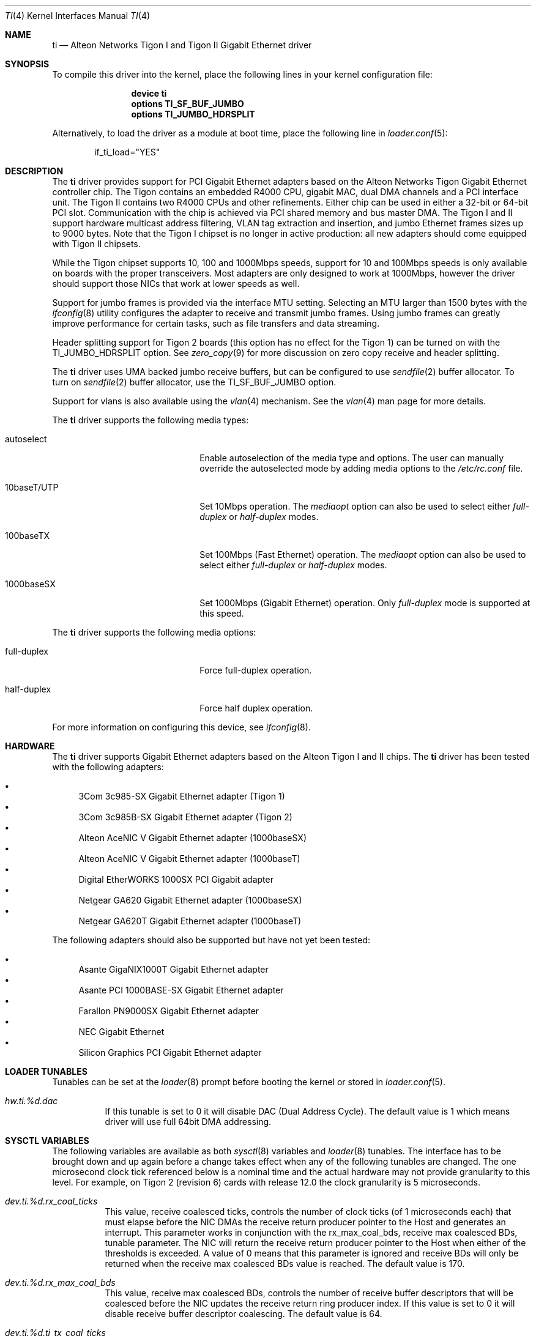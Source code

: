.\" Copyright (c) 1997, 1998, 1999
.\"	Bill Paul <wpaul@ctr.columbia.edu>. All rights reserved.
.\"
.\" Redistribution and use in source and binary forms, with or without
.\" modification, are permitted provided that the following conditions
.\" are met:
.\" 1. Redistributions of source code must retain the above copyright
.\"    notice, this list of conditions and the following disclaimer.
.\" 2. Redistributions in binary form must reproduce the above copyright
.\"    notice, this list of conditions and the following disclaimer in the
.\"    documentation and/or other materials provided with the distribution.
.\" 3. All advertising materials mentioning features or use of this software
.\"    must display the following acknowledgement:
.\"	This product includes software developed by Bill Paul.
.\" 4. Neither the name of the author nor the names of any co-contributors
.\"    may be used to endorse or promote products derived from this software
.\"   without specific prior written permission.
.\"
.\" THIS SOFTWARE IS PROVIDED BY Bill Paul AND CONTRIBUTORS ``AS IS'' AND
.\" ANY EXPRESS OR IMPLIED WARRANTIES, INCLUDING, BUT NOT LIMITED TO, THE
.\" IMPLIED WARRANTIES OF MERCHANTABILITY AND FITNESS FOR A PARTICULAR PURPOSE
.\" ARE DISCLAIMED.  IN NO EVENT SHALL Bill Paul OR THE VOICES IN HIS HEAD
.\" BE LIABLE FOR ANY DIRECT, INDIRECT, INCIDENTAL, SPECIAL, EXEMPLARY, OR
.\" CONSEQUENTIAL DAMAGES (INCLUDING, BUT NOT LIMITED TO, PROCUREMENT OF
.\" SUBSTITUTE GOODS OR SERVICES; LOSS OF USE, DATA, OR PROFITS; OR BUSINESS
.\" INTERRUPTION) HOWEVER CAUSED AND ON ANY THEORY OF LIABILITY, WHETHER IN
.\" CONTRACT, STRICT LIABILITY, OR TORT (INCLUDING NEGLIGENCE OR OTHERWISE)
.\" ARISING IN ANY WAY OUT OF THE USE OF THIS SOFTWARE, EVEN IF ADVISED OF
.\" THE POSSIBILITY OF SUCH DAMAGE.
.\"
.\" $FreeBSD: stable/12/share/man/man4/ti.4 267938 2014-06-26 21:46:14Z bapt $
.\"
.Dd November 14, 2011
.Dt TI 4
.Os
.Sh NAME
.Nm ti
.Nd "Alteon Networks Tigon I and Tigon II Gigabit Ethernet driver"
.Sh SYNOPSIS
To compile this driver into the kernel,
place the following lines in your
kernel configuration file:
.Bd -ragged -offset indent
.Cd "device ti"
.Cd "options TI_SF_BUF_JUMBO"
.Cd "options TI_JUMBO_HDRSPLIT"
.Ed
.Pp
Alternatively, to load the driver as a
module at boot time, place the following line in
.Xr loader.conf 5 :
.Bd -literal -offset indent
if_ti_load="YES"
.Ed
.Sh DESCRIPTION
The
.Nm
driver provides support for PCI Gigabit Ethernet adapters based on
the Alteon Networks Tigon Gigabit Ethernet controller chip.
The Tigon
contains an embedded R4000 CPU, gigabit MAC, dual DMA channels and
a PCI interface unit.
The Tigon II contains two R4000 CPUs and other
refinements.
Either chip can be used in either a 32-bit or 64-bit PCI
slot.
Communication with the chip is achieved via PCI shared memory
and bus master DMA.
The Tigon I and II support hardware multicast
address filtering, VLAN tag extraction and insertion, and jumbo
Ethernet frames sizes up to 9000 bytes.
Note that the Tigon I chipset
is no longer in active production: all new adapters should come equipped
with Tigon II chipsets.
.Pp
While the Tigon chipset supports 10, 100 and 1000Mbps speeds, support for
10 and 100Mbps speeds is only available on boards with the proper
transceivers.
Most adapters are only designed to work at 1000Mbps,
however the driver should support those NICs that work at lower speeds
as well.
.Pp
Support for jumbo frames is provided via the interface MTU setting.
Selecting an MTU larger than 1500 bytes with the
.Xr ifconfig 8
utility configures the adapter to receive and transmit jumbo frames.
Using jumbo frames can greatly improve performance for certain tasks,
such as file transfers and data streaming.
.Pp
Header splitting support for Tigon 2 boards (this option has no effect for
the Tigon 1) can be turned on with the
.Dv TI_JUMBO_HDRSPLIT
option.
See
.Xr zero_copy 9
for more discussion on zero copy receive and header splitting.
.Pp
The
.Nm
driver uses UMA backed jumbo receive buffers, but can be configured
to use
.Xr sendfile 2
buffer allocator.
To turn on
.Xr sendfile 2
buffer allocator, use the
.Dv TI_SF_BUF_JUMBO
option.
.Pp
Support for vlans is also available using the
.Xr vlan 4
mechanism.
See the
.Xr vlan 4
man page for more details.
.Pp
The
.Nm
driver supports the following media types:
.Bl -tag -width xxxxxxxxxxxxxxxxxxxx
.It autoselect
Enable autoselection of the media type and options.
The user can manually override
the autoselected mode by adding media options to the
.Pa /etc/rc.conf
file.
.It 10baseT/UTP
Set 10Mbps operation.
The
.Ar mediaopt
option can also be used to select either
.Ar full-duplex
or
.Ar half-duplex
modes.
.It 100baseTX
Set 100Mbps (Fast Ethernet) operation.
The
.Ar mediaopt
option can also be used to select either
.Ar full-duplex
or
.Ar half-duplex
modes.
.It 1000baseSX
Set 1000Mbps (Gigabit Ethernet) operation.
Only
.Ar full-duplex
mode is supported at this speed.
.El
.Pp
The
.Nm
driver supports the following media options:
.Bl -tag -width xxxxxxxxxxxxxxxxxxxx
.It full-duplex
Force full-duplex operation.
.It half-duplex
Force half duplex operation.
.El
.Pp
For more information on configuring this device, see
.Xr ifconfig 8 .
.Sh HARDWARE
The
.Nm
driver supports Gigabit Ethernet adapters based on the
Alteon Tigon I and II chips.
The
.Nm
driver has been tested with the following adapters:
.Pp
.Bl -bullet -compact
.It
3Com 3c985-SX Gigabit Ethernet adapter (Tigon 1)
.It
3Com 3c985B-SX Gigabit Ethernet adapter (Tigon 2)
.It
Alteon AceNIC V Gigabit Ethernet adapter (1000baseSX)
.It
Alteon AceNIC V Gigabit Ethernet adapter (1000baseT)
.It
Digital EtherWORKS 1000SX PCI Gigabit adapter
.It
Netgear GA620 Gigabit Ethernet adapter (1000baseSX)
.It
Netgear GA620T Gigabit Ethernet adapter (1000baseT)
.El
.Pp
The following adapters should also be supported but have
not yet been tested:
.Pp
.Bl -bullet -compact
.It
Asante GigaNIX1000T Gigabit Ethernet adapter
.It
Asante PCI 1000BASE-SX Gigabit Ethernet adapter
.It
Farallon PN9000SX Gigabit Ethernet adapter
.It
NEC Gigabit Ethernet
.It
Silicon Graphics PCI Gigabit Ethernet adapter
.El
.Sh LOADER TUNABLES
Tunables can be set at the
.Xr loader 8
prompt before booting the kernel or stored in
.Xr loader.conf 5 .
.Bl -tag -width "xxxxxx"
.It Va hw.ti.%d.dac
If this tunable is set to 0 it will disable DAC (Dual Address Cycle).
The default value is 1 which means driver will use full 64bit
DMA addressing.
.El
.Sh SYSCTL VARIABLES
The following variables are available as both
.Xr sysctl 8
variables and
.Xr loader 8
tunables.
The interface has to be brought down and up again before a
change takes effect when any of the following tunables are
changed.
The one microsecond clock tick referenced below is a nominal
time and the actual hardware may not provide granularity to
this level.
For example, on Tigon 2 (revision 6) cards with release 12.0
the clock granularity is 5 microseconds.
.Bl -tag -width "xxxxxx"
.It Va dev.ti.%d.rx_coal_ticks
This value, receive coalesced ticks, controls the number of clock
ticks (of 1 microseconds each) that must elapse before the NIC DMAs
the receive return producer pointer to the Host and generates an
interrupt.
This parameter works in conjunction with the rx_max_coal_bds,
receive max coalesced BDs, tunable parameter.
The NIC will return the receive return producer pointer to the Host
when either of the thresholds is exceeded.
A value of 0 means that this parameter is ignored and receive BDs
will only be returned when the receive max coalesced BDs value is
reached.
The default value is 170.
.It Va dev.ti.%d.rx_max_coal_bds
This value, receive max coalesced BDs, controls the number of
receive buffer descriptors that will be coalesced before the NIC
updates the receive return ring producer index.
If this value is set to 0 it will disable receive buffer descriptor
coalescing.
The default value is 64.
.It Va dev.ti.%d.ti_tx_coal_ticks
This value, send coalesced ticks, controls the number of clock
ticks (of 1 microseconds each) that must elapse before the NIC DMAs
the send consumer pointer to the Host and generates an interrupt.
This parameter works in conjunction with the tx_max_coal_bds,
send max coalesced BDs, tunable parameter.
The NIC will return the send consumer pointer to the Host when
either of the thresholds is exceeded.
A value of 0 means that this parameter is ignored and send BDs will
only be returned when the send max coalesced BDs value is reached.
The default value is 2000.
.It Va dev.ti.%d.tx_max_coal_bds
This value, send max coalesced BDs, controls the number of send
buffer descriptors that will be coalesced before the NIC updates
the send consumer index.
If this value is set to 0 it will disable send buffer descriptor
coalescing.
The default value is 32.
.It Va dev.ti.%d.tx_buf_ratio
This value controls the ratio of the remaining memory in the NIC
that should be devoted to transmit buffer vs. receive buffer.
The lower 7 bits are used to indicate the ratio in 1/64th increments.
For example, setting this value to 16 will set the transmit buffer
to 1/4 of the remaining buffer space.
In no cases will the transmit or receive buffer be reduced below
68 KB.
For a 1 MB NIC the approximate total space for data buffers is
800 KB.
For a 512 KB NIC that number is 300 KB.
The default value is 21.
.It Va dev.ti.%d.stat_ticks
The value, stat ticks, controls the number of clock ticks
(of 1 microseconds each) that must elapse before the NIC DMAs
the statistics block to the Host and generates a STATS_UPDATED
event.
If set to zero then statistics are never DMAed to the Host.
It is recommended that this value be set to a high enough
frequency to not mislead someone reading statistics refreshes.
Several times a second is enough.
The default value is 2000000 (2 seconds).
.El
.Sh IOCTLS
In addition to the standard
.Xr socket 2
.Xr ioctl 2
calls implemented by most network drivers, the
.Nm
driver also includes a character device interface that can be used for
additional diagnostics, configuration and debugging.
With this character
device interface, and a specially patched version of
.Xr gdb 1 ,
the user can
debug firmware running on the Tigon board.
.Pp
These ioctls and their arguments are defined in the
.In sys/tiio.h
header file.
.Bl -tag -width ".Dv ALT_WRITE_TG_MEM"
.It Dv TIIOCGETSTATS
Return card statistics DMAed from the card into kernel memory approximately
every 2 seconds.
(That time interval can be changed via the
.Dv TIIOCSETPARAMS
ioctl.)
The argument is
.Vt "struct ti_stats" .
.It Dv TIIOCGETPARAMS
Get various performance-related firmware parameters that largely affect how
interrupts are coalesced.
The argument is
.Vt "struct ti_params" .
.It Dv TIIOCSETPARAMS
Set various performance-related firmware parameters that largely affect how
interrupts are coalesced.
The argument is
.Vt "struct ti_params" .
.It Dv TIIOCSETTRACE
Tell the NIC to trace the requested types of information.
The argument is
.Vt ti_trace_type .
.It Dv TIIOCGETTRACE
Dump the trace buffer from the card.
The argument is
.Vt "struct ti_trace_buf" .
.It Dv ALT_ATTACH
This ioctl is used for compatibility with Alteon's Solaris driver.
They apparently only have one character interface for debugging, so they have
to tell it which Tigon instance they want to debug.
This ioctl is a noop for
.Fx .
.It Dv ALT_READ_TG_MEM
Read the requested memory region from the Tigon board.
The argument is
.Vt "struct tg_mem" .
.It Dv ALT_WRITE_TG_MEM
Write to the requested memory region on the Tigon board.
The argument is
.Vt "struct tg_mem" .
.It Dv ALT_READ_TG_REG
Read the requested register from the Tigon board.
The argument is
.Vt "struct tg_reg" .
.It Dv ALT_WRITE_TG_REG
Write to the requested register on the Tigon board.
The argument is
.Vt "struct tg_reg" .
.El
.Sh FILES
.Bl -tag -width ".Pa /dev/ti[0-255]" -compact
.It Pa /dev/ti[0-255]
Tigon driver character interface.
.El
.Sh DIAGNOSTICS
.Bl -diag
.It "ti%d: couldn't map memory"
A fatal initialization error has occurred.
.It "ti%d: couldn't map interrupt"
A fatal initialization error has occurred.
.It "ti%d: no memory for softc struct!"
The driver failed to allocate memory for per-device instance information
during initialization.
.It "ti%d: failed to enable memory mapping!"
The driver failed to initialize PCI shared memory mapping.
This might
happen if the card is not in a bus-master slot.
.It "ti%d: no memory for jumbo buffers!"
The driver failed to allocate memory for jumbo frames during
initialization.
.It "ti%d: bios thinks we're in a 64 bit slot, but we aren't"
The BIOS has programmed the NIC as though it had been installed in
a 64-bit PCI slot, but in fact the NIC is in a 32-bit slot.
This happens
as a result of a bug in some BIOSes.
This can be worked around on the
Tigon II, but on the Tigon I initialization will fail.
.It "ti%d: board self-diagnostics failed!"
The ROMFAIL bit in the CPU state register was set after system
startup, indicating that the on-board NIC diagnostics failed.
.It "ti%d: unknown hwrev"
The driver detected a board with an unsupported hardware revision.
The
.Nm
driver supports revision 4 (Tigon 1) and revision 6 (Tigon 2) chips
and has firmware only for those devices.
.It "ti%d: watchdog timeout"
The device has stopped responding to the network, or there is a problem with
the network connection (cable).
.El
.Sh SEE ALSO
.Xr sendfile 2 ,
.Xr altq 4 ,
.Xr arp 4 ,
.Xr netintro 4 ,
.Xr ng_ether 4 ,
.Xr vlan 4 ,
.Xr ifconfig 8 ,
.Xr zero_copy 9
.Sh HISTORY
The
.Nm
device driver first appeared in
.Fx 3.0 .
.Sh AUTHORS
.An -nosplit
The
.Nm
driver was written by
.An Bill Paul Aq Mt wpaul@bsdi.com .
The header splitting firmware modifications, character
.Xr ioctl 2
interface and debugging support were written by
.An Kenneth Merry Aq Mt ken@FreeBSD.org .
Initial zero copy support was written by
.An Andrew Gallatin Aq Mt gallatin@FreeBSD.org .
